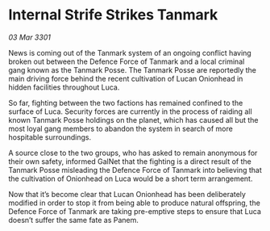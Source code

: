 * Internal Strife Strikes Tanmark

/03 Mar 3301/

News is coming out of the Tanmark system of an ongoing conflict having broken out between the Defence Force of Tanmark and a local criminal gang known as the Tanmark Posse. The Tanmark Posse are reportedly the main driving force behind the recent cultivation of Lucan Onionhead in hidden facilities throughout Luca. 

So far, fighting between the two factions has remained confined to the surface of Luca. Security forces are currently in the process of raiding all known Tanmark Posse holdings on the planet, which has caused all but the most loyal gang members to abandon the system in search of more hospitable surroundings.  

A source close to the two groups, who has asked to remain anonymous for their own safety, informed GalNet that the fighting is a direct result of the Tanmark Posse misleading the Defence Force of Tanmark into believing that the cultivation of Onionhead on Luca would be a short term arrangement.  

Now that it’s become clear that Lucan Onionhead has been deliberately modified in order to stop it from being able to produce natural offspring,  the Defence Force of Tanmark are taking pre-emptive steps to ensure that Luca doesn’t suffer the same fate as Panem.